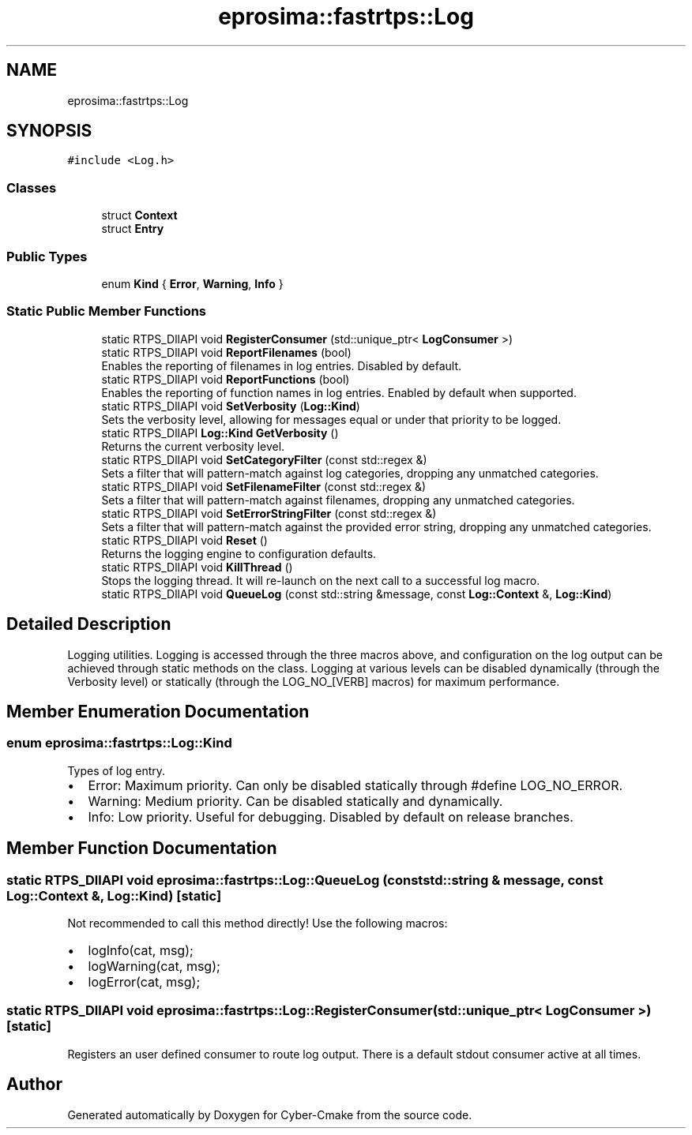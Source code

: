 .TH "eprosima::fastrtps::Log" 3 "Sun Sep 3 2023" "Version 8.0" "Cyber-Cmake" \" -*- nroff -*-
.ad l
.nh
.SH NAME
eprosima::fastrtps::Log
.SH SYNOPSIS
.br
.PP
.PP
\fC#include <Log\&.h>\fP
.SS "Classes"

.in +1c
.ti -1c
.RI "struct \fBContext\fP"
.br
.ti -1c
.RI "struct \fBEntry\fP"
.br
.in -1c
.SS "Public Types"

.in +1c
.ti -1c
.RI "enum \fBKind\fP { \fBError\fP, \fBWarning\fP, \fBInfo\fP }"
.br
.in -1c
.SS "Static Public Member Functions"

.in +1c
.ti -1c
.RI "static RTPS_DllAPI void \fBRegisterConsumer\fP (std::unique_ptr< \fBLogConsumer\fP >)"
.br
.ti -1c
.RI "static RTPS_DllAPI void \fBReportFilenames\fP (bool)"
.br
.RI "Enables the reporting of filenames in log entries\&. Disabled by default\&. "
.ti -1c
.RI "static RTPS_DllAPI void \fBReportFunctions\fP (bool)"
.br
.RI "Enables the reporting of function names in log entries\&. Enabled by default when supported\&. "
.ti -1c
.RI "static RTPS_DllAPI void \fBSetVerbosity\fP (\fBLog::Kind\fP)"
.br
.RI "Sets the verbosity level, allowing for messages equal or under that priority to be logged\&. "
.ti -1c
.RI "static RTPS_DllAPI \fBLog::Kind\fP \fBGetVerbosity\fP ()"
.br
.RI "Returns the current verbosity level\&. "
.ti -1c
.RI "static RTPS_DllAPI void \fBSetCategoryFilter\fP (const std::regex &)"
.br
.RI "Sets a filter that will pattern-match against log categories, dropping any unmatched categories\&. "
.ti -1c
.RI "static RTPS_DllAPI void \fBSetFilenameFilter\fP (const std::regex &)"
.br
.RI "Sets a filter that will pattern-match against filenames, dropping any unmatched categories\&. "
.ti -1c
.RI "static RTPS_DllAPI void \fBSetErrorStringFilter\fP (const std::regex &)"
.br
.RI "Sets a filter that will pattern-match against the provided error string, dropping any unmatched categories\&. "
.ti -1c
.RI "static RTPS_DllAPI void \fBReset\fP ()"
.br
.RI "Returns the logging engine to configuration defaults\&. "
.ti -1c
.RI "static RTPS_DllAPI void \fBKillThread\fP ()"
.br
.RI "Stops the logging thread\&. It will re-launch on the next call to a successful log macro\&. "
.ti -1c
.RI "static RTPS_DllAPI void \fBQueueLog\fP (const std::string &message, const \fBLog::Context\fP &, \fBLog::Kind\fP)"
.br
.in -1c
.SH "Detailed Description"
.PP 
Logging utilities\&. Logging is accessed through the three macros above, and configuration on the log output can be achieved through static methods on the class\&. Logging at various levels can be disabled dynamically (through the Verbosity level) or statically (through the LOG_NO_[VERB] macros) for maximum performance\&. 
.SH "Member Enumeration Documentation"
.PP 
.SS "enum \fBeprosima::fastrtps::Log::Kind\fP"
Types of log entry\&.
.IP "\(bu" 2
Error: Maximum priority\&. Can only be disabled statically through #define LOG_NO_ERROR\&.
.IP "\(bu" 2
Warning: Medium priority\&. Can be disabled statically and dynamically\&.
.IP "\(bu" 2
Info: Low priority\&. Useful for debugging\&. Disabled by default on release branches\&. 
.PP

.SH "Member Function Documentation"
.PP 
.SS "static RTPS_DllAPI void eprosima::fastrtps::Log::QueueLog (const std::string & message, const \fBLog::Context\fP &, \fBLog::Kind\fP)\fC [static]\fP"
Not recommended to call this method directly! Use the following macros:
.IP "\(bu" 2
logInfo(cat, msg);
.IP "\(bu" 2
logWarning(cat, msg);
.IP "\(bu" 2
logError(cat, msg); 
.PP

.SS "static RTPS_DllAPI void eprosima::fastrtps::Log::RegisterConsumer (std::unique_ptr< \fBLogConsumer\fP >)\fC [static]\fP"
Registers an user defined consumer to route log output\&. There is a default stdout consumer active at all times\&. 

.SH "Author"
.PP 
Generated automatically by Doxygen for Cyber-Cmake from the source code\&.
